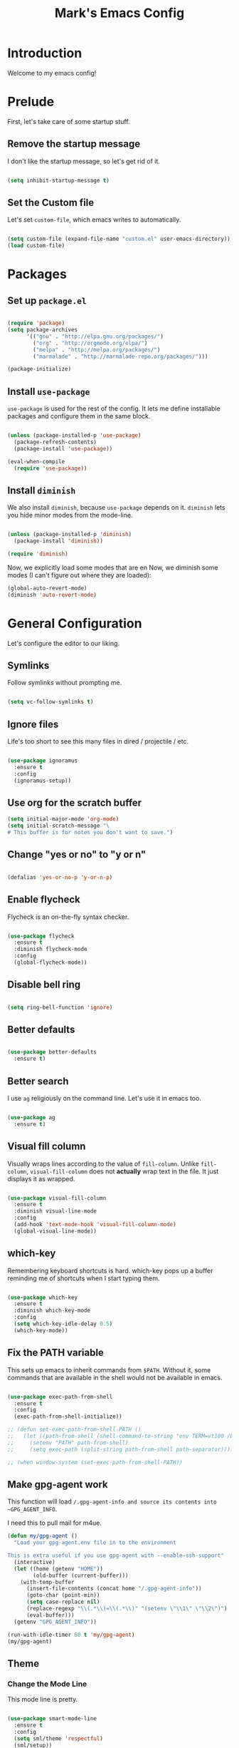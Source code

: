 #+TITLE: Mark's Emacs Config
#+OPTIONS: toc:2 num:nil ^:nil

* Introduction
Welcome to my emacs config!
* Prelude
First, let's take care of some startup stuff.
** Remove the startup message

I don't like the startup message, so let's get rid of it.

#+BEGIN_SRC emacs-lisp

(setq inhibit-startup-message t)

#+END_SRC

** Set the Custom file

Let's set ~custom-file~, which emacs writes to automatically.

#+BEGIN_SRC emacs-lisp

(setq custom-file (expand-file-name "custom.el" user-emacs-directory))
(load custom-file)

#+END_SRC
* Packages
** Set up ~package.el~

#+BEGIN_SRC emacs-lisp

(require 'package)
(setq package-archives
      '(("gnu" . "http://elpa.gnu.org/packages/")
        ("org" . "http://orgmode.org/elpa/")
        ("melpa" . "http://melpa.org/packages/")
        ("marmalade" . "http://marmalade-repo.org/packages/")))

(package-initialize)

#+END_SRC
** Install ~use-package~

~use-package~ is used for the rest of the config. It lets me define installable packages and configure them in the same block.

#+BEGIN_SRC emacs-lisp

(unless (package-installed-p 'use-package)
  (package-refresh-contents)
  (package-install 'use-package))

(eval-when-compile
  (require 'use-package))

#+END_SRC

#+RESULTS:
: diminish
** Install ~diminish~

We also install ~diminish~, because ~use-package~ depends on it. ~diminish~ lets you hide minor modes from the mode-line.

#+BEGIN_SRC emacs-lisp

(unless (package-installed-p 'diminish)
  (package-install 'diminish))

(require 'diminish)

#+END_SRC

Now, we explicitly load some modes that are en
Now, we diminish some modes (I can't figure out where they are loaded):

#+BEGIN_SRC emacs-lisp
  (global-auto-revert-mode)
  (diminish 'auto-revert-mode)
#+END_SRC

#+RESULTS:
|   |

* General Configuration
Let's configure the editor to our liking.
** Symlinks

Follow symlinks without prompting me.

#+BEGIN_SRC emacs-lisp

  (setq vc-follow-symlinks t)

#+END_SRC
** Ignore files
Life's too short to see this many files in dired / projectile / etc.

#+BEGIN_SRC emacs-lisp

  (use-package ignoramus
    :ensure t
    :config
    (ignoramus-setup))

#+END_SRC

#+RESULTS:
: t
** Use org for the scratch buffer

#+BEGIN_SRC emacs-lisp
  (setq initial-major-mode 'org-mode)
  (setq initial-scratch-message "\
  # This buffer is for notes you don't want to save.")
#+END_SRC

#+RESULTS:
: # This buffer is for notes you don't want to save.

** Change "yes or no" to "y or n"

#+BEGIN_SRC emacs-lisp 

(defalias 'yes-or-no-p 'y-or-n-p)

#+END_SRC

** Enable flycheck

Flycheck is an on-the-fly syntax checker.

#+BEGIN_SRC emacs-lisp 

  (use-package flycheck
    :ensure t
    :diminish flycheck-mode
    :config
    (global-flycheck-mode))

#+END_SRC

#+RESULTS:
: t

** Disable bell ring

#+BEGIN_SRC emacs-lisp 

(setq ring-bell-function 'ignore)

#+END_SRC

** Better defaults

#+BEGIN_SRC emacs-lisp 

  (use-package better-defaults
    :ensure t)

#+END_SRC

#+RESULTS:
|   |

** Better search

I use ~ag~ religiously on the command line. Let's use it in emacs too.

#+BEGIN_SRC emacs-lisp 

(use-package ag
  :ensure t)

#+END_SRC

** Visual fill column

Visually wraps lines according to the value of ~fill-column~. Unlike ~fill-column~, ~visual-fill-column~ does not *actually* wrap text in the file. It just displays it as wrapped.

#+BEGIN_SRC emacs-lisp 

  (use-package visual-fill-column
    :ensure t
    :diminish visual-line-mode
    :config
    (add-hook 'text-mode-hook 'visual-fill-column-mode)
    (global-visual-line-mode))

#+END_SRC

#+RESULTS:
: t

** which-key

Remembering keyboard shortcuts is hard. which-key pops up a buffer reminding me of shortcuts when I start typing them.

#+BEGIN_SRC emacs-lisp 

(use-package which-key
  :ensure t
  :diminish which-key-mode
  :config
  (setq which-key-idle-delay 0.5)
  (which-key-mode))

#+END_SRC

#+RESULTS:
: t

** Fix the PATH variable

This sets up emacs to inherit commands from ~$PATH~. Without it, some commands that are available in the shell would not be available in emacs.

#+BEGIN_SRC emacs-lisp 

  (use-package exec-path-from-shell
    :ensure t
    :config
    (exec-path-from-shell-initialize))

  ;; (defun set-exec-path-from-shell-PATH ()
  ;;   (let ((path-from-shell (shell-command-to-string "env TERM=vt100 /bin/zsh -i -c 'echo $PATH'")))
  ;;     (setenv "PATH" path-from-shell)
  ;;     (setq exec-path (split-string path-from-shell path-separator))))

  ;; (when window-system (set-exec-path-from-shell-PATH))

#+END_SRC

#+RESULTS:
: t

** Make gpg-agent work
This function will load ~/.gpg-agent-info and source its contents into ~GPG_AGENT_INFO~.

I need this to pull mail for m4ue.

#+BEGIN_SRC emacs-lisp
  (defun my/gpg-agent ()
    "Load your gpg-agent.env file in to the environment

  This is extra useful if you use gpg-agent with --enable-ssh-support"
    (interactive)
    (let ((home (getenv "HOME"))
          (old-buffer (current-buffer)))
      (with-temp-buffer
        (insert-file-contents (concat home "/.gpg-agent-info"))
        (goto-char (point-min))
        (setq case-replace nil)
        (replace-regexp "\\(.*\\)=\\(.*\\)" "(setenv \"\\1\" \"\\2\")")
        (eval-buffer)))
    (getenv "GPG_AGENT_INFO"))

  (run-with-idle-timer 60 t 'my/gpg-agent)
  (my/gpg-agent)
#+END_SRC

#+RESULTS:
: /tmp/gpg-BU8UFN/S.gpg-agent:4381:1

** Theme
*** Change the Mode Line
This mode line is pretty.

#+BEGIN_SRC emacs-lisp 

  (use-package smart-mode-line
    :ensure t
    :config
    (setq sml/theme 'respectful)
    (sml/setup))

#+END_SRC

#+RESULTS:
: t

#+RESULTS:

*** Change the theme

The "Tomorrow" themes look great in emacs and a terminal.

#+BEGIN_SRC emacs-lisp 

  (use-package monokai-theme
    :ensure t
    :config
    (setq monokai-use-variable-pitch nil)
    (load-theme 'monokai t))


  ;; (use-package color-theme-sanityinc-tomorrow
  ;;   :ensure t
  ;;   :config
  ;;   (color-theme-sanityinc-tomorrow-eighties))

#+END_SRC

#+RESULTS:
: t

*** Per-buffer themes

I'd like to use a light theme for email and org mode.

It's commented out right now because it looks terrible.

#+BEGIN_SRC emacs-lisp
  ;; (use-package color-theme
  ;;   :ensure t)


  ;; (use-package load-theme-buffer-local
  ;;   :ensure t
  ;;   :config
  ;;   (add-hook 'org-mode-hook (lambda ()
  ;;                              (load-theme-buffer-local
  ;;                               'leuven
  ;;                               (current-buffer)))))

  ;; (use-package color-theme-buffer-local
  ;;   :ensure t)
#+END_SRC

#+RESULTS:

* Helm
** TODO organize this

#+BEGIN_SRC emacs-lisp 

  ;;;; Helm

  (use-package helm
    :ensure t
    :diminish helm-mode
    :config

    (require 'helm-config)
    (require 'helm-locate)

    ;; The default "C-x c" is quite close to "C-x C-c", which quits Emacs.
    ;; Changed to "C-c h". Note: We must set "C-c h" globally, because we
    ;; cannot change `helm-command-prefix-key' once `helm-config' is loaded.
    (global-set-key (kbd "C-c h") 'helm-command-prefix)
    (global-unset-key (kbd "C-x c"))

    ;; Use helm for finding files
    (global-set-key (kbd "C-x C-f") 'helm-find-files)

    (setq helm-split-window-in-side-p           t ; open helm buffer inside current window
          helm-move-to-line-cycle-in-source     t ; move to end or beginning of source when reaching top or bottom of source.
          helm-ff-search-library-in-sexp        t ; search for library in `require' and `declare-function' sexp.
          helm-scroll-amount                    8 ; scroll 8 lines other window using M-<next>/M-<prior>
          helm-ff-file-name-history-use-recentf t)

    ;; Use helm for M-x
    (global-set-key (kbd "M-x") 'helm-M-x)

    ;; Use helm to show the kill ring
    (global-set-key (kbd "M-y") 'helm-show-kill-ring)

    ;; Use helm for buffer list
    (global-set-key (kbd "C-x b") 'helm-mini)

    ;; Use helm for apropos
    (global-set-key (kbd "C-h a") 'helm-apropos)

    (helm-mode 1))

  (use-package helm-ag
    :ensure t)

  (use-package helm-projectile
    :ensure t
    :config
    (helm-projectile-on))

  (use-package helm-mu
    :ensure t)

#+END_SRC
#+RESULTS:

* Keybindings
** General keybindings
*** Increase and decrease text size

#+BEGIN_SRC emacs-lisp 

(define-key global-map (kbd "C-=") 'text-scale-increase)
(define-key global-map (kbd "C--") 'text-scale-decrease)

#+END_SRC

** Evil Mode
*** TODO organize this

#+BEGIN_SRC emacs-lisp 

  (use-package evil
    :ensure t
    :diminish evil-mode
    :diminish undo-tree-mode
    :init
    (setq evil-want-C-u-scroll t)
    :config
    ;; Make movement keys work over visual lines
    (define-key evil-normal-state-map (kbd "<remap> <evil-next-line>") 'evil-next-visual-line)
    (define-key evil-normal-state-map (kbd "<remap> <evil-previous-line>") 'evil-previous-visual-line)
    (define-key evil-motion-state-map (kbd "<remap> <evil-next-line>") 'evil-next-visual-line)
    (define-key evil-motion-state-map (kbd "<remap> <evil-previous-line>") 'evil-previous-visual-line)
    ;; Make horizontal movement cross lines               
    (setq-default evil-cross-lines t)
    (evil-mode 1)

    (use-package evil-surround
      :ensure t
      :diminish evil-surround-mode
      :config
      (global-evil-surround-mode 1))

    (use-package evil-magit
      :ensure t)

    (use-package evil-matchit
      :ensure t
      :config
      (global-evil-matchit-mode 1))

    (use-package evil-leader
      :ensure t
      :config

      (evil-leader/set-leader "SPC")

      (evil-leader/set-key "x" 'helm-M-x)
      (evil-leader/set-key "f" 'helm-find-files)

      ;; Buffer
      (evil-leader/set-key "b" 'helm-mini)
      (evil-leader/set-key "k" 'kill-this-buffer)
      (evil-leader/set-key "w" 'save-buffer)
      (evil-leader/set-key "q" 'delete-window)

      ;; Projects
      (evil-leader/set-key "pp" 'helm-projectile-switch-project)
      (evil-leader/set-key "pf" 'helm-projectile-find-file)
      (evil-leader/set-key "pa" 'helm-projectile-ag)

      ;; Config edit
      (evil-leader/set-key "ce" (lambda () (interactive) (find-file "~/.emacs.d/config.org")))

      ;; Git
      (evil-leader/set-key "g" 'magit-status)

      (setq evil-leader/in-all-states 1)
      (global-evil-leader-mode)))

#+END_SRC

#+RESULTS:
: t

* Projects
** Install projectile
Projectile lets me switch between projects really easily. I set it up to default to ~projectile-commander~, which gives me options to choose what I want to do with a project once I open it.

#+BEGIN_SRC emacs-lisp 

  (use-package projectile
    :ensure t
    :diminish projectile-mode
    :config
    (setq projectile-enable-caching t)
    (projectile-global-mode)
    (setq projectile-completion-system 'helm)
    (setq projectile-switch-project-action 'projectile-commander)


    (def-projectile-commander-method ?d
      "Open project root in dired"
      (projectile-dired)))

    (def-projectile-commander-method ?a
      "Find ag on project."
      (projectile-dired))

    (def-projectile-commander-method ?g
      "Open project root in magit"
      (projectile-vc))

#+END_SRC

#+RESULTS:
| 63 | Commander help buffer. | #[0 \302\303\304D\305\303\306\302EDC\217\210r\307!q\210\310c\210        \311\203@ @\211\211A\262\242\211A\262\242@\312\313#c\266\211T\262A\262\202 \266eb\210\314 \210\315p\316"\210)\317 \207 [projectile-commander-help-buffer projectile-commander-methods err funcall #[0 \301!\207 [projectile-commander-help-buffer kill-buffer] 2 |

* Coding
** Autocomplete

#+BEGIN_SRC emacs-lisp 

  (use-package company
    :ensure t
    :config
    (global-company-mode)) 
#+END_SRC

#+RESULTS:
: t

** Git
*** Magit
#+BEGIN_SRC emacs-lisp 

(use-package magit
  :ensure t)

#+END_SRC
*** GitHub integration
**** Open GitHub from Helm
#+BEGIN_SRC emacs-lisp 

(use-package helm-open-github
  :ensure t)

#+END_SRC

** Snippets

#+BEGIN_SRC emacs-lisp 

;; Yasnippet

(use-package yasnippet
  :ensure t
  :config

  ;; Make Yasnippet work in Org
  (defun yas/org-very-safe-expand ()
    (let ((yas/fallback-behavior 'return-nil)) (yas/expand)))

  (add-hook 'org-mode-hook
            (lambda ()
              (make-variable-buffer-local 'yas/trigger-key)
              (setq yas/trigger-key [tab])
              (add-to-list 'org-tab-first-hook 'yas/org-very-safe-expand)
              (define-key yas/keymap [tab] 'yas/next-field)))

  (yas-global-mode 1))


#+END_SRC

** Lisp
*** TODO organize

#+BEGIN_SRC emacs-lisp 

  (defun start-figwheel ()
    "Start figwheel. This function is meant to be called interactively after `cider-jack-in`."
    (interactive)
    (cider-interactive-eval
     "(use 'figwheel-sidecar.repl-api) \n
      (start-figwheel!) \n
      (cljs-repl) \n"))

  (use-package evil-cleverparens
    :ensure t)

  (use-package cider
    :ensure t
    :config
    ;; Start figwheel when I run `M-x cider-jack-in-clojurescript`
    (setq cider-cljs-lein-repl
        "(do (require 'figwheel-sidecar.repl-api)
             (figwheel-sidecar.repl-api/start-figwheel!)
             (figwheel-sidecar.repl-api/cljs-repl))"))

  (use-package clojure-mode
    :ensure t)

  (use-package sicp
    :ensure t)

  (use-package geiser
    :ensure t)

  (use-package paredit
    :ensure t
    :config
    (enable-paredit-mode))

  (add-hook 'emacs-lisp-mode-hook       'enable-paredit-mode)
  (add-hook 'lisp-mode-hook             'enable-paredit-mode)
  (add-hook 'lisp-interaction-mode-hook 'enable-paredit-mode)
  (add-hook 'scheme-mode-hook           'enable-paredit-mode)

  (defvar my/lisp-mode-hooks '(emacs-lisp-mode-hook lisp-mode-hook lisp-interaction-mode-hook scheme-mode-hook clojure-mode-hook))

  (dolist (mode my/lisp-mode-hooks)
    (add-hook mode #'enable-paredit-mode)
    (add-hook mode #'evil-cleverparens-mode))

  (use-package clj-refactor
    :ensure t
    :config
    (add-hook 'clojure-mode-hook #'my/clojure-mode-hook))

  (defun my/clojure-mode-hook ()
    (clj-refactor-mode 1)
    (yas-minor-mode 1))

#+END_SRC

#+RESULTS:
: my/clojure-mode-hook

** Python
*** Virtualenv

pyvenv is nice because it lets me choose between virtualenvs made through mkvirtualenvwrapper and virtulenvs that are in other places on the filesystem.

We also set up eshell so that it shares its environment with emacs, thus using the virtualenv if it is set.

#+BEGIN_SRC emacs-lisp 

  (use-package pyvenv
    :ensure t
    :config
    (setq eshell-modify-global-environment t)
    (setq eshell-path-env (getenv "PATH")))

#+END_SRC

#+RESULTS:
*** anaconda-mode
Lots of goodies for Python development.

#+BEGIN_SRC emacs-lisp
 ;; (use-package anaconda-mode
 ;;   :ensure t
 ;;   :config
 ;;   (add-hook 'python-mode-hook 'anaconda-mode)
 ;;   (add-hook 'python-mode-hook 'anaconda-eldoc-mode))
#+END_SRC

#+RESULTS:
: t
*** Refactoring

#+BEGIN_SRC emacs-lisp
  (use-package elpy
    :ensure t
    :config
    (elpy-enable))
#+END_SRC

#+RESULTS:
: t

** JSON
#+BEGIN_SRC emacs-lisp 

  (use-package json-mode
    :ensure t)

#+END_SRC
** Markdown
#+BEGIN_SRC emacs-lisp
  (use-package markdown-mode
    :ensure t)
#+END_SRC

#+RESULTS:

** Swift
#+BEGIN_SRC emacs-lisp 

(use-package swift-mode
  :ensure t)

#+END_SRC
** CoffeeScript
#+BEGIN_SRC emacs-lisp 

(use-package coffee-mode
  :ensure t)

#+END_SRC
** JavaScript
*** REPL
js-comint lets me run a repl inside emacs where I can evaluate JavaScript.

#+BEGIN_SRC emacs-lisp 

(use-package js-comint
  :ensure t)

#+END_SRC
** Haskell
#+BEGIN_SRC emacs-lisp 

(use-package haskell-mode
  :ensure t)

#+END_SRC
** Docker
*** Dockerfile mode
#+BEGIN_SRC emacs-lisp :tangle yes

  (use-package dockerfile-mode
    :ensure t)

#+END_SRC

#+RESULTS:
*** Docker mode
[[https://github.com/Silex/docker.el][Docker mode]] lets me run various docker commands.

#+BEGIN_SRC emacs-lisp 

  (use-package docker
    :ensure t
    :diminish docker-mode
    :config
    (docker-global-mode))

#+END_SRC

#+RESULTS:
: t

*** Environment variables
~docker-machine env default~ produces these environment variables, which must be set to use Docker.

#+BEGIN_SRC emacs-lisp
  (setenv "DOCKER_TLS_VERIFY" "1")
  (setenv "DOCKER_HOST" "tcp://192.168.99.100:2376")
  (setenv "DOCKER_CERT_PATH" "/Users/mark/.docker/machine/machines/default")
  (setenv "DOCKER_MACHINE_NAME" "default")
#+END_SRC

#+RESULTS:
: default
** Shell
Fish is my default shell in the terminal, but it doesn't work well in emacs, since many emacs integrations assume a sh-like shell. Let's use zsh instead.

#+BEGIN_SRC emacs-lisp
  (setq shell-file-name "/bin/zsh")
#+END_SRC

* Org Mode
I use Org Mode to take notes for work and personal.

** My files
#+BEGIN_SRC emacs-lisp 

  (defun my/configure-org-directories ()
    (setq org-directory "~/org")
    (setq org-default-notes-file "~/org/refile.org")
    (setq org-agenda-files (quote ("~/org")))
    (setq org-refile-targets '((org-agenda-files . (:maxlevel . 6)))))

#+END_SRC
** General configuration
*** Log drawer
I can type timestamped notes for a given tree with ~C-c C-z~. By default, they are appending to the top of the note. Let's stash then in the ~LOGBOOK~ drawer instead.

#+BEGIN_SRC emacs-lisp

  (setq org-log-into-drawer t)

#+END_SRC

#+RESULTS:
: t
*** Variable pitch mode

#+BEGIN_SRC emacs-lisp 

  (defun my/org-variable-pitch ()
    "Use variable pitch for prose text in org."
    (interactive)
    (variable-pitch-mode t)
    (set-face-attribute 'org-table nil :inherit 'fixed-pitch)
    (set-face-attribute 'org-code nil :inherit 'fixed-pitch)
    (set-face-attribute 'org-block nil :inherit 'fixed-pitch))

#+END_SRC

#+RESULTS:
: my/org-variable-pitch

*** Putting it together
#+BEGIN_SRC emacs-lisp 

  (defun my/configure-org ()
    (setq org-image-actual-width 300)
    (setq org-src-fontify-natively t)
    (setq org-log-done 'time)

    (setq org-startup-truncated 'nil)
    (setq org-catch-invisible-edits 'smart)

    ;; Do not dim blocked tasks
    (setq org-agenda-dim-blocked-tasks nil)

    ;; Start up in org-indent-mode
    (setq org-startup-indented t)
    ;; Diminish org-indent-mode in the mode-line
    (eval-after-load 'org-indent '(diminish 'org-indent-mode)))


  (defun my/org-mode ()
    (my/org-mode-keyboard-shortcuts)
   ;; (my/org-variable-pitch)
    )

  (defun my/org-agenda-mode ()
    (my/org-agenda-keyboard-shortcuts))

  (setq-default fill-column 85)
  (setq-default left-margin-width 1)

#+END_SRC

#+RESULTS:
: 1

** Keyboard shortcuts
*** Editing

#+BEGIN_SRC emacs-lisp 

  (defun my/org-mode-keyboard-shortcuts ()
    (evil-leader/set-key-for-mode 'org-mode
      "*" 'org-ctrl-c-star
      "a" 'org-agenda
      "ih" 'org-insert-heading-after-current-and-enter-insert
      "is" 'org-insert-subheading-after-current-and-enter-insert
      "it" 'org-insert-todo-after-current-and-enter-insert
      "n" 'org-narrow-to-subtree
      "N" 'widen
      "ml" 'org-do-demote
      "mL" 'org-demote-subtree
      "mh" 'org-do-promote
      "mH" 'org-promote-subtree
      "mk" 'org-metaup
      "mj" 'org-metadown
      "s" 'org-schedule
      "t" 'org-todo))

#+END_SRC

#+RESULTS:
: my/org-mode-keyboard-shortcuts

*** Agenda

#+BEGIN_SRC emacs-lisp 

(defun my/org-agenda-keyboard-shortcuts ()
  (define-key org-agenda-mode-map "j" 'evil-next-line)
  (define-key org-agenda-mode-map "k" 'evil-previous-line))

#+END_SRC
** Editing
*** Useful functions

#+BEGIN_SRC emacs-lisp 

(defun org-insert-subheading-after-current ()
  (interactive)
  (org-insert-heading-after-current)
  (org-demote))

(defun org-insert-subheading-after-current-and-enter-insert ()
  (interactive)
  (org-insert-subheading-after-current)
  (evil-append 0))

(defun org-insert-heading-after-current-and-enter-insert ()
  (interactive)
  (org-insert-heading-after-current)
  (evil-append 0))

(defun org-insert-todo-after-current-and-enter-insert ()
  (interactive)
  (org-insert-todo-heading-respect-content)
  (evil-append 0))

#+END_SRC

** Tasks

#+BEGIN_SRC emacs-lisp 

(defun my/configure-org-todos ()
  (setq org-todo-keywords
        (quote ((sequence "TODO(t)" "NEXT(n)" "|" "DONE(d)")
                (sequence "WAITING(w@/!)" "HOLD(h@/!)" "|" "CANCELLED(c@/!)" "PHONE" "MEETING"))))

  (setq org-todo-keyword-faces
        (quote (("TODO" :foreground "red" :weight bold)
                ("NEXT" :foreground "blue" :weight bold)
                ("DONE" :foreground "forest green" :weight bold)
                ("WAITING" :foreground "orange" :weight bold)
                ("HOLD" :foreground "magenta" :weight bold)
                ("CANCELLED" :foreground "forest green" :weight bold)
                ("MEETING" :foreground "forest green" :weight bold)
                ("PHONE" :foreground "forest green" :weight bold))))

  (setq org-use-fast-todo-selection t))

#+END_SRC

** Agenda

#+BEGIN_SRC emacs-lisp 

#+END_SRC
** Exporters
#+BEGIN_SRC emacs-lisp 

  (defun my/configure-org-exporters ()
    (use-package ox-gfm)

    (use-package org-habit)

    (use-package ox-odt
      :config
      (setq org-odt-preferred-output-format "rtf"))

    (use-package ox-jira
      :ensure t)

    (use-package ox-rst
      :ensure t))
#+END_SRC

** Rifle
helm-org-rifle lets me search through open org files really quickly.

#+BEGIN_SRC emacs-lisp 

(use-package helm-org-rifle
  :ensure t)

#+END_SRC
** JIRA
I often link to JIRA issues in my tasks. This function lets me add link JIRA issues by issue title rather than needing to paste in the full link.

#+BEGIN_SRC emacs-lisp

  (defvar default-jira-repository)
  (setq default-jira-repository "getclef.atlassian.net")

  (defun org-jira-insert-link (issue-name description)
    "Add links to JIRA issues by title."
    (interactive "sIssue: \nsDescription: ")
    (let ((desc (if (string= "" description) issue-name description))) 
      (org-insert-link nil (concat "https://" default-jira-repository "/browse/" issue-name) desc)))

#+END_SRC

#+RESULTS:
: org-jira-insert-link

** Capture

#+BEGIN_SRC emacs-lisp
  (setq org-capture-templates
        '(("t" "todo" entry (file+headline "~/org/refile.org" "Tasks")
           "* TODO [#A] %?\nSCHEDULED: %(org-insert-time-stamp (org-read-date nil t \"+0d\"))\n%a\n")))
#+END_SRC

#+RESULTS:
| t | todo | entry | (file+headline ~/org/refile.org Tasks) | * TODO [#A] %? |

** Installation
#+BEGIN_SRC emacs-lisp 

(use-package org
  :ensure org-plus-contrib
  :config

  (my/configure-org-directories)
  (my/configure-org-exporters)
  (my/configure-org-todos)
  (my/configure-org)

  (add-hook 'org-mode-hook #'my/org-mode)
  (add-hook 'org-agenda-mode-hook #'my/org-agenda-mode))

#+END_SRC

#+RESULTS:
: t

* IRC
** Circe
#+BEGIN_SRC emacs-lisp 

(use-package circe
  :ensure t
  :config

  (setq circe-network-options
        `(("Freenode"
           :nick "landakram"
           :channels (:after-auth
                      "#emacs"
                      "#clojure"
                      "#clojure-beginners"
                      "#iphonedev"
                      "#swift-lang")
           :nickserv-password "***REMOVED***"
           :reduce-lurker-spam t)))
  (enable-circe-color-nicks))

#+END_SRC
* RSS Feeds
** elfeed
#+BEGIN_SRC emacs-lisp 

(use-package elfeed
  :ensure t
  :config

  (setq elfeed-feeds
        '("https://www.natashatherobot.com/feed/"
          "http://lambda-the-ultimate.org/rss.xml"
          "http://sachachua.com/blog/feed/"
          "http://airspeedvelocity.net/feed/")))

#+END_SRC
** URL queue timeout
This is long so that fetching feeds does not timeout.

#+BEGIN_SRC emacs-lisp 

(setq url-queue-timeout 30)

#+END_SRC
* Email
** mu4e

#+BEGIN_SRC emacs-lisp
  (add-to-list 'load-path "/usr/local/Cellar/mu/0.9.9.5/share/emacs/site-lisp/mu/mu4e")

  (use-package mu4e
    :config
    ;; default
    (setq mu4e-maildir (expand-file-name "~/Maildir"))

    (setq mu4e-drafts-folder "/[Gmail].Drafts")
    (setq mu4e-sent-folder   "/[Gmail].Sent Mail")
    (setq mu4e-trash-folder  "/[Gmail].Trash")

    ;; don't save message to Sent Messages, GMail/IMAP will take care of this
    (setq mu4e-sent-messages-behavior 'delete)

    ;; setup some handy shortcuts
    (setq mu4e-maildir-shortcuts
          '(("/INBOX"             . ?i)
            ("/[Gmail].Sent Mail" . ?s)
            ("/[Gmail].Trash"     . ?t)))

    ;; allow for updating mail using 'U' in the main view:
    (setq mu4e-get-mail-command "offlineimap")

    ;; something about ourselves
    ;; I don't use a signature...
    (setq
     user-mail-address "me@markhudnall.com"
     user-full-name  "Mark Hudnall"
     ;; message-signature
     ;;  (concat
     ;;    "Foo X. Bar\n"
     ;;    "http://www.example.com\n")
     )

    ;; sending mail -- replace USERNAME with your gmail username
    ;; also, make sure the gnutls command line utils are installed
    ;; package 'gnutls-bin' in Debian/Ubuntu, 'gnutls' in Archlinux.

    (use-package smtpmail
      :ensure t
      :config
      (setq message-send-mail-function 'smtpmail-send-it
            starttls-use-gnutls t
            smtpmail-starttls-credentials
            '(("smtp.gmail.com" 587 nil nil))
            smtpmail-auth-credentials
            (expand-file-name "~/.authinfo.gpg")
            smtpmail-default-smtp-server "smtp.gmail.com"
            smtpmail-smtp-server "smtp.gmail.com"
            smtpmail-smtp-service 587
            smtpmail-debug-info t))

    (use-package evil-mu4e
      :ensure t)

    (use-package org-mu4e
      :config)

    (setq mu4e-update-interval 500))

#+END_SRC

#+RESULTS:
: t


